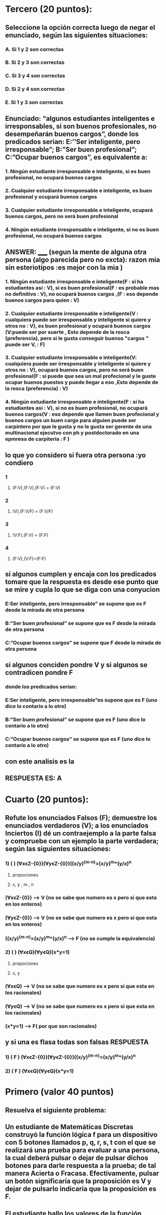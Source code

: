 * Tercero (20 puntos):
** Seleccione la opción correcta luego de negar el enunciado, según las siguientes situaciones:
*** A.  Si 1 y 2 son correctas
*** B.  Si 2 y 3 son correctas
*** C.  Si 3 y 4 son correctas
*** D.  Si 2 y 4 son correctas
*** E.  Si 1 y 3 son correctas
** Enunciado: “algunos estudiantes inteligentes e irresponsables, si son buenos profesionales, no desempeñarán buenos cargos”, donde los predicados serian: E:’’Ser inteligente, pero irresponsable”; B:”Ser buen profesional”; C:”Ocupar buenos cargos”, es equivalente a:
*** 1. Ningún estudiante irresponsable e inteligente, si es buen profesional, no ocupará buenos cargos 
*** 2. Cualquier estudiante irresponsable e inteligente, es buen profesional y ocupará buenos cargos 
*** 3. Cualquier estudiante irresponsable e inteligente, ocupará buenos cargos, pero no será buen profesional
*** 4. Ningún estudiante irresponsable e inteligente, si no es buen profesional, no ocupará buenos cargos
**  ANSWER: _____ (segun la mente de alguna otra persona (algo parecida pero no excta): razon mia sin esteriotipos :es mejor con la mia )
*** 1. Ningún estudiante irresponsable e inteligente(F : si ha estudiantes asi : V), si es buen profesional(F : es probable mas no definitivo : V), no ocupará buenos cargos ,(F : eso depende buenos cargos para quien : V) 
*** 2. Cualquier estudiante irresponsable e inteligente(V : cualquiera puede ser irresponsable y inteligente si quiere y otros no : V), es buen profesional y ocupará buenos cargos (V:puede ser por suerte , Esto depende de la rosca (preferencia), pero si le gusta conseguir buenos "cargos " puede ser V, : F)
*** 3. Cualquier estudiante irresponsable e inteligente(V: cualquiera puede ser irresponsable y inteligente si quiere y otros no : V), ocupará buenos cargos, pero no será buen profesional(F : si puede que sea un mal profecional y le guste ocupar buenos puestos y puede llegar a eso ,Esto depende de la rosca (preferencia)  : V) 
*** 4. Ningún estudiante irresponsable e inteligente(F : si ha estudiantes asi : V), si no es buen profesional, no ocupará buenos cargos(V : eso depende que llamen buen profecional y buenos cargos un buen cargo para alguien puede ser carpintero por que le gusta y no le gusta ser gerente de una multinacional ejecutvo con ph y postdoctorado en una epmresa de carpiteria  : F )
** lo que yo considero si fuera otra persona :yo condiero 
*** 1
**** (F:V),(F:V),(F:V) = (F:V)
*** 2
**** (V),(F:V/F) = (F:V/F) 
*** 3
**** (V:F),(F:V) = (F:F)
*** 4
**** (F:V),(V:F)=(F:F)
** si algunos cumplen y encaja con los predicados tomare que la respuesta es desde ese punto que se mire y cupla lo que se diga con una conyucion  
*** E:Ser inteligente, pero irresponsable” se supone que es F desde la mirada de otra persona  
*** B:”Ser buen profesional”  se supone que es F desde la mirada de otra persona
*** C:”Ocupar buenos cargos” se supone que F  desde la mirada de otra persona
**  si algunos conciden pondre V y si algunos se contradicen pondre F
*** donde los predicados serian: 
*** E:Ser inteligente, pero irresponsable”es supone que es F (uno dice lo contario a lo otro) 
*** B:”Ser buen profesional” se supone que es F (uno dice lo contario a lo otro) 
*** C:”Ocupar buenos cargos” se supone que es F (uno dice lo contario a lo otro) 
** con este analisis es la 
** RESPUESTA ES: A
* Cuarto (20 puntos):
** Refute los enunciados Falsos (F); demuestre los enunciados verdaderos (V); a los enunciados Inciertos (I) dé un contraejemplo a la parte falsa y compruebe con un ejemplo la parte verdadera; según las siguientes situaciones:
*** 1) (   ) (ⱯxꞓZ-{0})(ⱯyꞓZ-{0})((x/y)^(m-n)=(x/y)^m*(y/x)^n
**** propociones 
**** x, y , m , n
*** (ⱯxꞓZ-{0}) --> V (no se sabe que numero es x pero si que esta en los enteros)
*** (ⱯyꞓZ-{0}) --> V (no se sabe que numero es x pero si que esta en los enteros)
*** ((x/y)^(m-n)=(x/y)^m*(y/x)^n --> F (no se cumple la equivalencia)
*** 2) (   ) (ⱯxꞓQ)(ⱯyꞓQ)(x*y=1)
**** propociones 
**** x, y
*** (ⱯxꞓQ) --> V (no se sabe que numero es x pero si que esta en los racionales)
*** (ⱯyꞓQ) --> V (no se sabe que numero es x pero si que esta en los racionales)
*** (x*y=1) --> F( por que son racionales)
** y si una es flasa todas son falsas RESPUESTA
*** 1) ( F ) (ⱯxꞓZ-{0})(ⱯyꞓZ-{0})((x/y)^(m-n)=(x/y)^m*(y/x)^n
*** 2) ( F ) (ⱯxꞓQ)(ⱯyꞓQ)(x*y=1)
* Primero (valor 40 puntos)
** Resuelva el siguiente problema:
** Un estudiante de Matemáticas Discretas construyó la función lógica f para un dispositivo con 5 botones llamados p, q, r, s, t con el que se realizará una prueba para evaluar a una persona, la cual deberá pulsar o dejar de pulsar dichos botones para darle respuesta a la prueba; de tal manera Acierta o Fracasa. Efectivamente, pulsar un botón significaría que la proposición es V y dejar de pulsarlo indicaría que la proposición es F.
** El estudiante hallo los valores de la función lógica f, comenzando con falsas: 
** f⟺VVFFVVVVFFVVVVVVVVFFVVVVFFVVVVVV
** Las proposiciones deben comenzar siempre con falsas. Se pide que:
*** (valor 20 puntos) Simplifique hasta obtener la proposición irreductible
**** vfvvffvvvvfvvfvvv
*** (valor 20 puntos) Exprese la proposición irreductible mediante anti-conjunciones. 
**** V
*** y el proceso se hiso con el codigo tecnica_resolucion.py 
*** el proceso fue este log:https://pastebin.com/tEjZ57Q6
